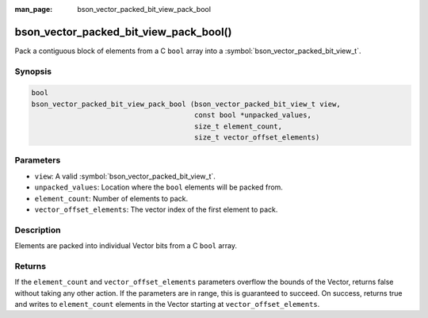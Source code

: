 :man_page: bson_vector_packed_bit_view_pack_bool

bson_vector_packed_bit_view_pack_bool()
=======================================

Pack a contiguous block of elements from a C ``bool`` array into a :symbol:`bson_vector_packed_bit_view_t`.

Synopsis
--------

.. code-block:: c

  bool
  bson_vector_packed_bit_view_pack_bool (bson_vector_packed_bit_view_t view,
                                         const bool *unpacked_values,
                                         size_t element_count,
                                         size_t vector_offset_elements)

Parameters
----------

* ``view``: A valid :symbol:`bson_vector_packed_bit_view_t`.
* ``unpacked_values``: Location where the ``bool`` elements will be packed from.
* ``element_count``: Number of elements to pack.
* ``vector_offset_elements``: The vector index of the first element to pack.

Description
-----------

Elements are packed into individual Vector bits from a C ``bool`` array.

Returns
-------

If the ``element_count`` and ``vector_offset_elements`` parameters overflow the bounds of the Vector, returns false without taking any other action.
If the parameters are in range, this is guaranteed to succeed.
On success, returns true and writes to ``element_count`` elements in the Vector starting at ``vector_offset_elements``.
